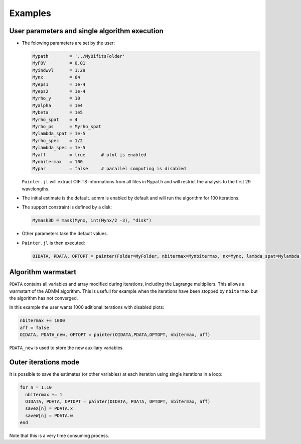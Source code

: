 Examples
========


User parameters and single algorithm execution
----------------------------------------------

* The folowing parameters are set by the user:

  .. code:: julia

    Mypath        = '../MyOifitsFolder'
    MyFOV         = 0.01
    Myindwvl      = 1:29
    Mynx          = 64
    Myeps1        = 1e-4
    Myeps2        = 1e-4
    Myrho_y       = 10
    Myalpha       = 1e4
    Mybeta        = 1e5
    Myrho_spat    = 4
    Myrho_ps      = Myrho_spat
    Mylambda_spat = 1e-5
    Myrho_spec    = 1/2
    Mylambda_spec = 1e-5
    Myaff         = true      # plot is enabled
    Mynbitermax   = 100
    Mypar         = false     # parallel computing is disabled

  ``Painter.jl`` will extract OIFITS informations from all files in ``Mypath`` and will restrict the analysis to the first 29 wavelengths.

* The initial estimate is the default.   admm is enabled by default and will run the algorithm for 100 iterations.
* The support constraint is defined by a disk:

  .. code:: julia

    Mymask3D = mask(Mynx, int(Mynx/2 -3), "disk")

* Other parameters take the default values.

* ``Painter.jl`` is then executed:

  .. code:: julia

    OIDATA, PDATA, OPTOPT = painter(Folder=MyFolder, nbitermax=Mynbitermax, nx=Mynx, lambda_spat=Mylambda_spat=Mylambda_spat, lambda_spec=Mylambda_spec, rho_y= rho_y, rho_spat= rho_spat, rho_spec= rho_spec, rho_ps= rho_ps, alpha= alpha, beta=Mybeta, eps1=Myeps1, eps2=Myeps2, FOV= MyFOV, indfile, indwvl=Myindwvl, paral=Myparal)

Algorithm warmstart
-------------------

``PDATA`` contains all variables and array modified during iterations, including the Lagrange
multipliers. This allows a warmstart of the ADMM algorithm. This is usefull for example when
the iterations have been stopped by ``nbitermax`` but the algorithm has not converged.

In this example the user wants 1000 aditional iterations with disabled plots:

.. code:: julia

  nbitermax += 1000
  aff = false
  OIDATA, PDATA_new, OPTOPT = painter(OIDATA,PDATA,OPTOPT, nbitermax, aff)

``PDATA_new`` is used to store the new auxiliary variables.

Outer iterations mode
---------------------

It is possible to save the estimates (or other variables) at each iteration
using single iterations in a loop:

.. code:: julia

    for n = 1:10
      nbitermax += 1
      OIDATA, PDATA, OPTOPT = painter(OIDATA, PDATA, OPTOPT, nbitermax, aff)
      saveX[n] = PDATA.x
      saveW[n] = PDATA.w
    end

Note that this is a very time consuming process.

